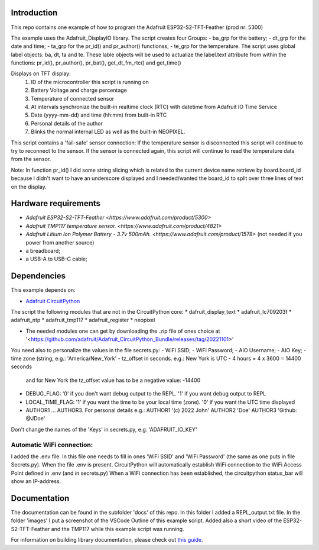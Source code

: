 Introduction
============

This repo contains one example of how to program the Adafruit ESP32-S2-TFT-Feather (prod nr: 5300) 

The example uses the Adafruit_DisplayIO library. 
The script creates four Groups: 
- ba_grp for the battery;
- dt_grp for the date and time;
- ta_grp for the pr_id() and pr_author() functionss;
- te_grp for the temperature.
The script uses global label objects: ba, dt, ta and te. 
These lable objects will be used to actualize the label.text attribute from within the functions:
pr_id(), pr_author(), pr_bat(), get_dt_fm_rtc() and get_time()

Displays on TFT display:
 1) ID of the microcontroller this script is running on
 2) Battery Voltage and charge percentage
 3) Temperature of connected sensor
 4) At intervals synchronize the built-in realtime clock (RTC) with datetime
    from Adafruit IO Time Service
 5) Date (yyyy-mm-dd) and time (hh:mm) from built-in RTC
 6) Personal details of the author
 7) Blinks the normal internal LED as well as the built-in NEOPIXEL.

This script contains a 'fail-safe' sensor connection:
If the temperature sensor is disconnected this script will continue to
try to reconnect to the sensor. If the sensor is connected again,
this script will continue to read the temperature data from the sensor.

Note: In function pr_id() I did some string slicing which is related to the current device name 
retrieve by board.board_id because I didn't want to have an underscore displayed and I needed/wanted 
the board_id to split over three lines of text on the display.

Hardware requirements
=====================

- `Adafruit ESP32-S2-TFT-Feather <https://www.adafruit.com/product/5300>`
- `Adafruit TMP117 temperature sensor. <https://www.adafruit.com/product/4821>`
- `Adafruit Litium Ion Polymer Battery - 3.7v 500mAh. <https://www.adafruit.com/product/1578>` (not needed if you power from another source)
- a breadboard;
- a USB-A to USB-C cable;

Dependencies
=============
This example depends on:

* `Adafruit CircuitPython <https://github.com/adafruit/circuitpython>`_

The script the following modules that are not in the CircuitPython core:
* dafruit_display_text
* adafruit_lc709203f
* adafruit_ntp
* adafruit_tmp117
* adafruit_register
* neopixel

* The needed modules one can get by downloading the .zip file of ones choice at 
  '<https://github.com/adafruit/Adafruit_CircuitPython_Bundle/releases/tag/20221101>'


You need also to personalize the values in the file secrets.py:
- WiFi SSID;
- WiFi Password;
- AIO Username;
- AIO Key;
- time zone (string, e.g.: 'America/New_York'
- tz_offset in seconds. e.g.: New York is UTC - 4 hours = 4 x 3600 = 14400 seconds
  and for New York the tz_offset value has to be a negative value: -14400
- DEBUG_FLAG: '0' if you don't want debug output to the REPL. '1' if you want debug output to REPL
- LOCAL_TIME_FLAG: '1' if you want the time to be your local time (zone). '0' if you want the UTC time displayed
- AUTHOR1 ... AUTHOR3. For personal details e.g.:
  AUTHOR1 '(c) 2022 John'
  AUTHOR2 'Doe'
  AUTHOR3 'Github: @JDoe'

Don't change the names of the 'Keys' in secrets.py, e.g. 'ADAFRUIT_IO_KEY'

Automatic WiFi connection:
--------------------------
I added the .env file. In this file one needs to fill in ones 'WiFi SSID' and 'WiFi Password'
(the same as one puts in file Secrets.py). When the file .env is present. CircuitPython
will automatically establish WiFi connection to the WiFi Access Point defined in .env (and in secrets.py)
When a WiFi connection has been established, the circuitpython status_bar will show an IP-address.
  

Documentation
=============
The documentation can be found in the subfolder 'docs' of this repo.
In this folder I added a REPL_output.txt file.
In the folder 'images' I put a screenshot of the VSCode Outline of this example script.
Added also a short video of the ESP32-S2-TFT-Feather and the TMP117 while this example script was running.

For information on building library documentation, please check out
`this guide <https://learn.adafruit.com/creating-and-sharing-a-circuitpython-library/sharing-our-docs-on-readthedocs#sphinx-5-1>`_.

